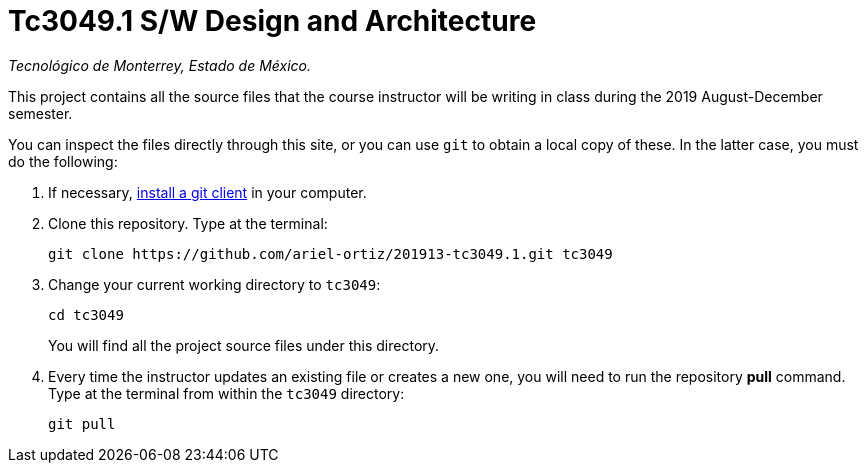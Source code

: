 = Tc3049.1 S/W Design and Architecture

_Tecnológico de Monterrey, Estado de México._

This project contains all the source files that the course instructor will be writing in class during the 2019 August-December semester.

You can inspect the files directly through this site, or you can use `git` to obtain a local copy of these. In the latter case, you must do the following:

1. If necessary, http://git-scm.com/downloads[install a git client] in your computer.
 
2. Clone this repository. Type at the terminal:
    
    git clone https://github.com/ariel-ortiz/201913-tc3049.1.git tc3049
    
 3. Change your current working directory to `tc3049`:

    cd tc3049
+
You will find all the project source files under this directory.

4. Every time the instructor updates an existing file or creates a new one, you will need to run the repository *pull* command. Type at the terminal from within the `tc3049` directory:
    
    git pull
